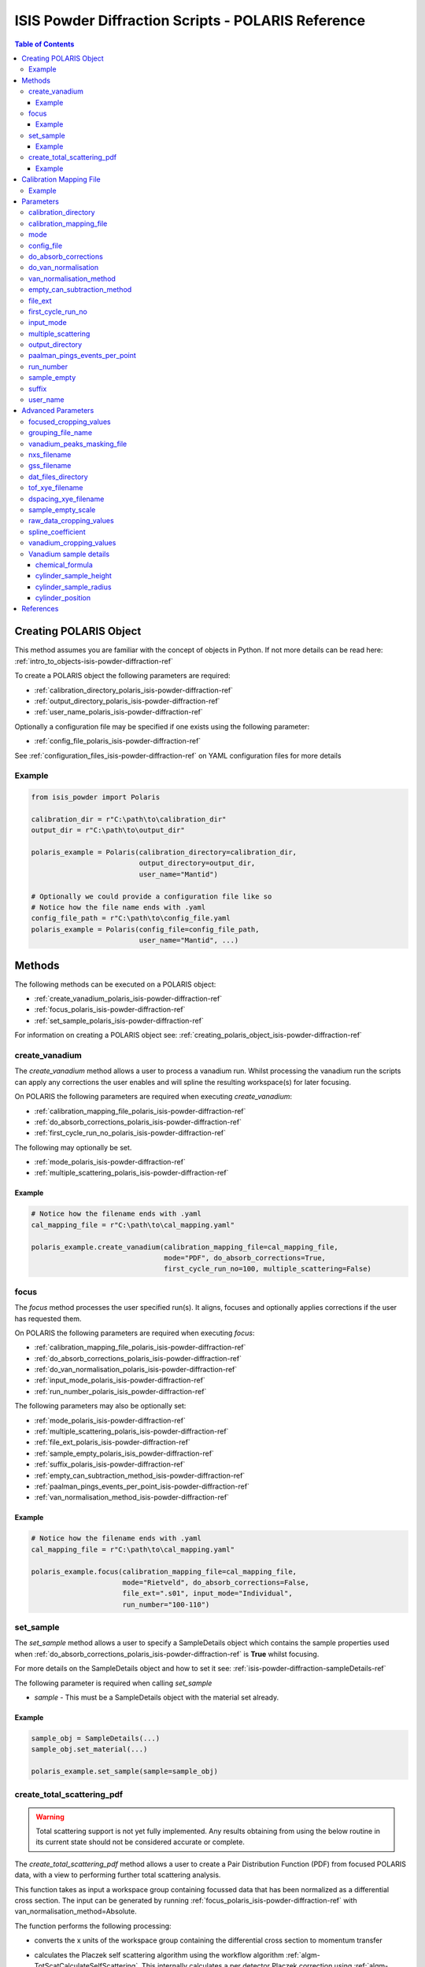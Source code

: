 .. _isis-powder-diffraction-polaris-ref:

=====================================================
ISIS Powder Diffraction Scripts - POLARIS Reference
=====================================================

.. contents:: Table of Contents
    :local:

.. _creating_polaris_object_isis-powder-diffraction-ref:

Creating POLARIS Object
------------------------
This method assumes you are familiar with the concept of objects in Python.
If not more details can be read here: :ref:`intro_to_objects-isis-powder-diffraction-ref`

To create a POLARIS object the following parameters are required:

- :ref:`calibration_directory_polaris_isis-powder-diffraction-ref`
- :ref:`output_directory_polaris_isis-powder-diffraction-ref`
- :ref:`user_name_polaris_isis-powder-diffraction-ref`

Optionally a configuration file may be specified if one exists
using the following parameter:

- :ref:`config_file_polaris_isis-powder-diffraction-ref`

See :ref:`configuration_files_isis-powder-diffraction-ref`
on YAML configuration files for more details

Example
^^^^^^^

..  code-block:: python

  from isis_powder import Polaris

  calibration_dir = r"C:\path\to\calibration_dir"
  output_dir = r"C:\path\to\output_dir"

  polaris_example = Polaris(calibration_directory=calibration_dir,
                            output_directory=output_dir,
                            user_name="Mantid")

  # Optionally we could provide a configuration file like so
  # Notice how the file name ends with .yaml
  config_file_path = r"C:\path\to\config_file.yaml
  polaris_example = Polaris(config_file=config_file_path,
                            user_name="Mantid", ...)

Methods
--------
The following methods can be executed on a POLARIS object:

- :ref:`create_vanadium_polaris_isis-powder-diffraction-ref`
- :ref:`focus_polaris_isis-powder-diffraction-ref`
- :ref:`set_sample_polaris_isis-powder-diffraction-ref`

For information on creating a POLARIS object see:
:ref:`creating_polaris_object_isis-powder-diffraction-ref`

.. _create_vanadium_polaris_isis-powder-diffraction-ref:

create_vanadium
^^^^^^^^^^^^^^^^
The *create_vanadium* method allows a user to process a vanadium run.
Whilst processing the vanadium run the scripts can apply any corrections
the user enables and will spline the resulting workspace(s) for later focusing.

On POLARIS the following parameters are required when executing *create_vanadium*:

- :ref:`calibration_mapping_file_polaris_isis-powder-diffraction-ref`
- :ref:`do_absorb_corrections_polaris_isis-powder-diffraction-ref`
- :ref:`first_cycle_run_no_polaris_isis-powder-diffraction-ref`

The following may optionally be set.

- :ref:`mode_polaris_isis-powder-diffraction-ref`
- :ref:`multiple_scattering_polaris_isis-powder-diffraction-ref`

Example
=======
..  code-block:: python

  # Notice how the filename ends with .yaml
  cal_mapping_file = r"C:\path\to\cal_mapping.yaml"

  polaris_example.create_vanadium(calibration_mapping_file=cal_mapping_file,
                                  mode="PDF", do_absorb_corrections=True,
                                  first_cycle_run_no=100, multiple_scattering=False)

.. _focus_polaris_isis-powder-diffraction-ref:

focus
^^^^^
The *focus* method processes the user specified run(s). It aligns,
focuses and optionally applies corrections if the user has requested them.

On POLARIS the following parameters are required when executing *focus*:

- :ref:`calibration_mapping_file_polaris_isis-powder-diffraction-ref`
- :ref:`do_absorb_corrections_polaris_isis-powder-diffraction-ref`
- :ref:`do_van_normalisation_polaris_isis-powder-diffraction-ref`
- :ref:`input_mode_polaris_isis-powder-diffraction-ref`
- :ref:`run_number_polaris_isis_powder-diffraction-ref`



The following parameters may also be optionally set:

- :ref:`mode_polaris_isis-powder-diffraction-ref`
- :ref:`multiple_scattering_polaris_isis-powder-diffraction-ref`
- :ref:`file_ext_polaris_isis-powder-diffraction-ref`
- :ref:`sample_empty_polaris_isis_powder-diffraction-ref`
- :ref:`suffix_polaris_isis-powder-diffraction-ref`
- :ref:`empty_can_subtraction_method_isis-powder-diffraction-ref`
- :ref:`paalman_pings_events_per_point_isis-powder-diffraction-ref`
- :ref:`van_normalisation_method_isis-powder-diffraction-ref`


Example
=======

..  code-block:: python

  # Notice how the filename ends with .yaml
  cal_mapping_file = r"C:\path\to\cal_mapping.yaml"

  polaris_example.focus(calibration_mapping_file=cal_mapping_file,
                        mode="Rietveld", do_absorb_corrections=False,
                        file_ext=".s01", input_mode="Individual",
                        run_number="100-110")

.. _set_sample_polaris_isis-powder-diffraction-ref:

set_sample
^^^^^^^^^^^
The *set_sample* method allows a user to specify a SampleDetails
object which contains the sample properties used when
:ref:`do_absorb_corrections_polaris_isis-powder-diffraction-ref` is **True**
whilst focusing.

For more details on the SampleDetails object and how to set
it see: :ref:`isis-powder-diffraction-sampleDetails-ref`

The following parameter is required when calling *set_sample*

- *sample* - This must be a SampleDetails object with the
  material set already.

Example
=======

..  code-block:: python

  sample_obj = SampleDetails(...)
  sample_obj.set_material(...)

  polaris_example.set_sample(sample=sample_obj)

.. _create_total_scattering_pdf_polaris-isis-powder-ref:


create_total_scattering_pdf
^^^^^^^^^^^^^^^^^^^^^^^^^^^
.. warning:: Total scattering support is not yet fully implemented.
             Any results obtaining from using the below routine in its current
             state should not be considered accurate or complete.

The *create_total_scattering_pdf* method allows a user to create a Pair Distribution Function (PDF)
from focused POLARIS data, with a view to performing further total scattering analysis.

This function takes as input a workspace group containing focussed data that has been normalized as a differential cross section. The input can be generated by running
:ref:`focus_polaris_isis-powder-diffraction-ref` with van_normalisation_method=Absolute.

The function performs the following processing:

- converts the x units of the workspace group containing the differential cross section to momentum transfer
- calculates the Placzek self scattering algorithm using the workflow algorithm :ref:`algm-TotScatCalculateSelfScattering`.
  This internally calculates a per detector Placzek correction using :ref:`algm-CalculatePlaczekSelfScattering-v1` and then focusses the correction using :ref:`algm-GroupDetectors`
- subtracts the Placzek self scattering correction from the differential cross section
- converts the differential cross-section into an :math:`S(Q) - 1` distribution using the following equation. This is based on equations 5, 9 and 19 in [#Keen]_:

  .. math::

   S(Q) - 1 = (\frac{d\sigma_s}{d\Omega}(Q) - \langle\overline{b^2}\rangle) / \langle\overline{b}\rangle^2 = (\frac{d\sigma_s}{d\Omega}(Q) - \frac{\sigma_s}{4 \pi}) / \frac{\sigma_{coh}}{4 \pi}

  | where :math:`\sigma_s` is the total scattering cross section, :math:`\sigma_{coh}` is the coherent scattering cross section, :math:`b` is the scattering length.
  | The angled brackets indicate averaging across chemical formula units while the overline indicates averaging across isotopes and spin states for an individual element

- converts the :math:`S(Q) - 1` distribution into a PDF using :ref:`algm-PDFFourierTransform`

The input is specified using the run_number parameter. The input workspace group for this run number must
either be loaded in Mantid with the naming format given by the *focus* method:

*<run number>-Results-<TOF/D>*

for example:

12345-Results-TOF

Or a focused file with the same name format must be in the :ref:`output_directory_polaris_isis-powder-diffraction-ref` specified when creating the POLARIS object.

The output PDF can be customized with the following parameters:

- By calling with `pdf_type` the type of PDF output can be specified, with the option of `G(r)`,
  `g(r)`, `RDF(r)` (defaults to `G(r)`).
- By calling with `merge_banks=True` a PDF will be generated based on the weighted sum of the detector
  banks performed using supplied Q limits `q_lims=q_limits`, q_limits can be in the form of an array or
  with shape (2, x) where x is the number of banks, or a string containing the directory
  of an appropriately formatted `.lim` file. To exclude any of the banks use -1 as the value for that bank in each list.
  By default or specifically called with `merge_banks=False` a PDF will be generated for each bank within the focused_workspace.
- By calling with `delta_q` which will calculate the PDF after rebinning the Q workspace to have bin width `delta_r`.
- By calling with `delta_r` which will calculate the PDF with bin width of `delta_q`.
- By calling with `lorch_filter` will calculate the PDF with a Lorth Filter if set to `True`
- By calling with `freq_params` a fourier filter will be performed on the focused signal removing any
  components from atomic distances outside of the parameters. The parameters must be given as list:
  [lower], or [lower, upper]. The upper bound serves to remove noise from the spectrum density, by default
  when a fourier filter is performed this is set to 1000 to minimise loss of detail while still being computationally
  efficient.
- By calling with `debug=True` which will retain the intermediate self scattering correction workspace.

Example
=======

..  code-block:: python

  # Include all the banks
  polaris_example.create_total_scattering_pdf(run_number='12345',
                                              merge_banks=True,
                                              q_lims=[[2.5, 3, 4, 6, 7], [3.5, 5, 7, 11, 40]],
                                              output_binning=[0,0.1,20],
                                              pdf_type='G(r)',
                                              freq_params=[1])

  # Exclude the 2nd and 4th banks
  polaris_example.create_total_scattering_pdf(run_number='12345',
                                              merge_banks=True,
                                              q_lims=[[2.5, -1, 4, -1, 7], [3.5, -1, 7, -1, 40]],
                                              output_binning=[0,0.1,20],
                                              pdf_type='G(r)',
                                              freq_params=[1])

.. _calibration_mapping_polaris-isis-powder-ref:


Calibration Mapping File
-------------------------
The calibration mapping file holds the mapping between
run numbers, current label, offset filename and the empty
and vanadium numbers.

For more details on the calibration mapping file see:
:ref:`cycle_mapping_files_isis-powder-diffraction-ref`

The layout on POLARIS should look as follows for each block
substituting the below values for appropriate values:

.. code-block:: yaml
  :linenos:

  1-100:
    label: "1_1"
    offset_file_name: "offset_file.cal"
    PDF:
      vanadium_run_numbers: "10"
      empty_run_numbers: "20"
    Rietveld:
      vanadium_run_numbers: "30"
      empty_run_numbers: "40"

Lines 5 and 6 in this example set the vanadium and empty run numbers for
chopper off mode. Lines 8 and 9 set the vanadium and empty for chopper
on mode.

Example
^^^^^^^^
.. code-block:: yaml

  1-100:
    label: "1_1"
    offset_file_name: "offset_file.cal"
    PDF:
      vanadium_run_numbers: "10"
      empty_run_numbers: "20"
    Rietveld:
      vanadium_run_numbers: "30"
      empty_run_numbers: "40"

  101-:
    label: "1_2"
    offset_file_name: "offset_file.cal"
    PDF:
      vanadium_run_numbers: "110"
      empty_run_numbers: "120"
    Rietveld:
      vanadium_run_numbers: "130"
      empty_run_numbers: "140"

Parameters
-----------
The following parameters for POLARIS are intended for regular use
when using the ISIS Powder scripts.

.. _calibration_directory_polaris_isis-powder-diffraction-ref:

calibration_directory
^^^^^^^^^^^^^^^^^^^^^
This parameter should be the full path to the calibration folder.
Within the folder the following should be present:

- Grouping .cal file (see: :ref:`grouping_file_name_polaris_isis-powder-diffraction-ref`)
- Masking file (see: :ref:`masking_file_name_polaris_isis-powder-diffraction-ref`)
- Folder(s) with the label name specified in mapping file (e.g. "1_1")
  - Inside each folder should be the offset file with name specified in mapping file

The script will also save out vanadium splines into the relevant
label folder which are subsequently loaded and used within the
:ref:`focus_polaris_isis-powder-diffraction-ref` method.

Example Input:

..  code-block:: python

  polaris_example = Polaris(calibration_directory=r"C:\path\to\calibration_dir", ...)

.. _calibration_mapping_file_polaris_isis-powder-diffraction-ref:

calibration_mapping_file
^^^^^^^^^^^^^^^^^^^^^^^^^
This parameter gives the full path to the YAML file containing the
calibration mapping. For more details on this file see:
:ref:`calibration_mapping_polaris-isis-powder-ref`

*Note: This should be the full path to the file including extension*

Example Input:

..  code-block:: python

  # Notice the filename always ends in .yaml
  polaris_example = Polaris(calibration_mapping_file=r"C:\path\to\file\calibration_mapping.yaml", ...)

.. _mode_polaris_isis-powder-diffraction-ref:

mode
^^^^^^^^^^
*optional*

The current chopper mode to use in the
:ref:`create_vanadium_polaris_isis-powder-diffraction-ref`
and :ref:`focus_polaris_isis-powder-diffraction-ref` method.
This determines which vanadium and empty run numbers
to use whilst processing.

Accepted values are: **PDF** or **Rietveld**

*Note: This parameter is not case sensitive*

If this value is not set, mantid will attempt to deduce it from
the frequency logs.

Example Input:

..  code-block:: python

  polaris_example.create_vanadium(mode="PDF", ...)
  # Or
  polaris_example.focus(mode="Rietveld", ...)

.. _config_file_polaris_isis-powder-diffraction-ref:

config_file
^^^^^^^^^^^
The full path to the YAML configuration file. This file is
described in detail here: :ref:`configuration_files_isis-powder-diffraction-ref`
It is recommended to set this parameter at object creation instead
of on a method as it will warn if any parameters are overridden
in the scripting window.

*Note: This should be the full path to the file including extension*

Example Input:

..  code-block:: python

  # Notice the filename always ends in .yaml
  polaris_example = Polaris(config_file=r"C:\path\to\file\configuration.yaml", ...)

.. _do_absorb_corrections_polaris_isis-powder-diffraction-ref:

do_absorb_corrections
^^^^^^^^^^^^^^^^^^^^^
Indicates whether to perform vanadium absorption corrections
in :ref:`create_vanadium_polaris_isis-powder-diffraction-ref` mode.
In :ref:`focus_polaris_isis-powder-diffraction-ref` mode
sample absorption corrections require the sample be
set first with the :ref:`set_sample_polaris_isis-powder-diffraction-ref`
method.

Accepted values are: **True** or **False**

Example Input:

..  code-block:: python

  polaris_example.create_vanadium(do_absorb_corrections=True, ...)

  # Or (this assumes sample details have already been set)
  polaris_example.focus(do_absorb_corrections=True, ...)

.. _do_van_normalisation_polaris_isis-powder-diffraction-ref:

do_van_normalisation
^^^^^^^^^^^^^^^^^^^^
Indicates whether to divide the focused workspace within
:ref:`focus_polaris_isis-powder-diffraction-ref` mode with a
previously generated vanadium spline.

This requires a vanadium to have been previously created
with the :ref:`create_vanadium_polaris_isis-powder-diffraction-ref`
method

Accepted values are: **True** or **False**

Example Input:

..  code-block:: python

  polaris_example.focus(do_van_normalisation=True, ...)

.. _van_normalisation_method_isis-powder-diffraction-ref:

van_normalisation_method
^^^^^^^^^^^^^^^^^^^^^^^^

Indicates whether a relative or absolute normalisation should
be performed. The possible values are "Relative" and "Absolute".

This parameter is optional. The default value when :ref:`mode_polaris_isis-powder-diffraction-ref` ="Rietveld" is "Relative". The default value when mode="PDF" is "Absolute".

If "Absolute" is selected then the measured intensity is multipled by the following additional factor to give a differential cross section (which is based on equation 8 in [#Howe]_):

.. math::

    \frac{\rho_v V_v \sigma_v}{4 \pi \rho_s V_s}

where :math:`\rho=` number density, :math:`V=` volume of material in the beam and the subscripts :math:`v` and :math:`s` indicate Vanadium and sample respectively.

Example Input:

..  code-block:: python

  polaris_example.focus(van_normalisation_method="Absolute", ...)

.. _empty_can_subtraction_method_isis-powder-diffraction-ref:

empty_can_subtraction_method
^^^^^^^^^^^^^^^^^^^^^^^^^^^^
Sets the empty can subtraction type used in the :ref:`focus_polaris_isis-powder-diffraction-ref` method. This parameter
is optional and can be set to either ``"Simple"`` (default) or ``"PaalmanPings"``. In ``"PaalmanPings"`` mode,
the absorption correction is applied by :ref:`PaalmanPingsMonteCarloAbsorption <algm-PaalmanPingsMonteCarloAbsorption>`,
followed by :ref:`ApplyPaalmanPingsCorrection <algm-ApplyPaalmanPingsCorrection>`. Additionally, in this mode
the :ref:`paalman_pings_events_per_point_isis-powder-diffraction-ref` parameter can be utilised.

Example Input:

..  code-block:: python

  polaris_example.focus(empty_can_subtraction_method="PaalmanPings", ...)

.. _file_ext_polaris_isis-powder-diffraction-ref:

file_ext
^^^^^^^^
*Optional*

Specifies a file extension to use when using the
:ref:`focus_polaris_isis-powder-diffraction-ref` method.

This should be used to process partial runs. When
processing full runs (i.e. completed runs) it should not
be specified as Mantid will automatically determine the
best extension to use.

*Note: A leading dot (.) is not required but
is preferred for readability*

Example Input:

..  code-block:: python

  polaris_example.focus(file_ext=".s01", ...)


.. _first_cycle_run_no_polaris_isis-powder-diffraction-ref:

first_cycle_run_no
^^^^^^^^^^^^^^^^^^^
Indicates a run from the current cycle to use when calling
:ref:`create_vanadium_polaris_isis-powder-diffraction-ref`.
This does not have the be the first run of the cycle or
the run number corresponding to the vanadium. However it
must be in the correct cycle according to the
:ref:`calibration_mapping_polaris-isis-powder-ref`.

Example Input:

..  code-block:: python

  # In this example assume we mean a cycle with run numbers 100-200
  polaris_example.create_vanadium(first_cycle_run_no=100, ...)


.. _input_mode_polaris_isis-powder-diffraction-ref:

input_mode
^^^^^^^^^^
Indicates how to interpret the parameter
:ref:`run_number_polaris_isis_powder-diffraction-ref` whilst
calling the :ref:`focus_polaris_isis-powder-diffraction-ref`
method.
If the input_mode is set to *Summed* it will process
to sum all runs specified. If set to *Individual* it
will process all runs individually (i.e. One at a time)

Accepted values are: **Summed** and **Individual**

*Note: This parameter is not case sensitive*

Example Input:

..  code-block:: python

  polaris_example.focus(input_mode="Summed", ...)


.. _multiple_scattering_polaris_isis-powder-diffraction-ref:

multiple_scattering
^^^^^^^^^^^^^^^^^^^
*optional*

Indicates whether to account for the effects of multiple scattering
when calculating absorption corrections.

Accepted values are: **True** or **False**

*Note: Calculating multiple scattering effects will add around
10-30 minutes to the script runtime depending on the speed of
the computer you are using*

Example Input:

..  code-block:: python

  polaris_example.create_vanadium(multiple_scattering=True, ...)
  # Or
  polaris_example.focus(multiple_scattering=False, ...)

.. _output_directory_polaris_isis-powder-diffraction-ref:

output_directory
^^^^^^^^^^^^^^^^
Specifies the path to the output directory to save resulting files
into. The script will automatically create a folder
with the label determined from the
:ref:`calibration_mapping_file_polaris_isis-powder-diffraction-ref`
and within that create another folder for the current
:ref:`user_name_polaris_isis-powder-diffraction-ref`.

Within this folder processed data will be saved out in
several formats.

Example Input:

..  code-block:: python

  polaris_example = Polaris(output_directory=r"C:\path\to\output_dir", ...)

.. _paalman_pings_events_per_point_isis-powder-diffraction-ref:

paalman_pings_events_per_point
^^^^^^^^^^^^^^^^^^^^^^^^^^^^^^

Sets the number of EventsPerPoint to use in the
:ref:`PaalmanPingsMonteCarloAbsorption <algm-PaalmanPingsMonteCarloAbsorption>`. The default value is 1000.
This parameter is only used when :ref:`empty_can_subtraction_method_isis-powder-diffraction-ref` is set to ``"PaalmanPings"``.

Example Input:

..  code-block:: python

  polaris_example.focus(paalman_pings_events_per_point=10, ...)

.. _run_number_polaris_isis_powder-diffraction-ref:

run_number
^^^^^^^^^^
Specifies the run number(s) to process when calling the
:ref:`focus_polaris_isis-powder-diffraction-ref` method.

This parameter accepts a single value or a range
of values with the following syntax:

**-** : Indicates a range of runs inclusive
(e.g. *1-10* would process 1, 2, 3....8, 9, 10)

**,** : Indicates a gap between runs
(e.g. *1, 3, 5, 7* would process run numbers 1, 3, 5, 7)

These can be combined like so:
*1-3, 5, 8-10* would process run numbers 1, 2, 3, 5, 8, 9, 10.

In addition the :ref:`input_mode_polaris_isis-powder-diffraction-ref`
parameter determines what effect a range of inputs has
on the data to be processed

Example Input:

..  code-block:: python

  # Process run number 1, 3, 5, 6, 7
  polaris_example.focus(run_number="1, 3, 5-7", ...)
  # Or just a single run
  polaris_example.focus(run_number=100, ...)

.. _sample_empty_polaris_isis_powder-diffraction-ref:

sample_empty
^^^^^^^^^^^^
*Optional*

This parameter specifies a/several sample empty run(s)
to subtract from the run in the
:ref:`focus_polaris_isis-powder-diffraction-ref` method.
If multiple runs are specified it will sum these runs
before subtracting the result.

This input uses the same syntax as
:ref:`run_number_polaris_isis_powder-diffraction-ref`.
Please visit the above page for more details.

*Note: If this parameter is set to* **True**
:ref:`sample_empty_scale_polaris_isis-powder-diffraction-ref`
*must also be set.* This is set to 1.0 by default.

Example Input:

..  code-block:: python

  # Our sample empty is a single number
  polaris_example.focus(sample_empty=100, ...)
  # Or a range of numbers
  polaris_example.focus(sample_empty="100-110", ...)

.. _suffix_polaris_isis-powder-diffraction-ref:

suffix
^^^^^^
*Optional*

This parameter specifies a suffix to append the names of output files
during a focus.

Example Input:

.. code-block:: python

  polaris_example.focus(suffix="-corr", ...)

.. _user_name_polaris_isis-powder-diffraction-ref:

user_name
^^^^^^^^^
Specifies the name of the current user when creating a
new POLARIS object. This is only used when saving data to
sort data into respective user folders.
See :ref:`output_directory_polaris_isis-powder-diffraction-ref`
for more details.

Example Input:

..  code-block:: python

  polaris_example = Polaris(user_name="Mantid", ...)


Advanced Parameters
--------------------
.. warning:: These values are not intended to be changed and should
             reflect optimal defaults for the instrument. For more
             details please read:
             :ref:`instrument_advanced_properties_isis-powder-diffraction-ref`

             This section is mainly intended to act as reference of the
             current settings distributed with Mantid

All values changed in the advanced configuration file
requires the user to restart Mantid for the new values to take effect.
Please read :ref:`instrument_advanced_properties_isis-powder-diffraction-ref`
before proceeding to change values within the advanced configuration file.

.. _focused_cropping_values_polaris_isis-powder-diffraction-ref:

focused_cropping_values
^^^^^^^^^^^^^^^^^^^^^^^^
Indicates a list of TOF values to crop the focused workspace
which was created by :ref:`focus_polaris_isis-powder-diffraction-ref`
on a bank by bank basis.

This parameter is a list of bank cropping values with
one list entry per bank. The values **must** have a smaller
TOF window than the :ref:`vanadium_cropping_values_polaris_isis-powder-diffraction-ref`

On POLARIS this is set to the following TOF windows:

..  code-block:: python

  focused_cropping_values = [
      (700,  30000),  # Bank 1
      (1200, 24900),  # Bank 2
      (1100, 19950),  # Bank 3
      (1100, 19950),  # Bank 4
      (1100, 19950),  # Bank 5
      ]

.. _grouping_file_name_polaris_isis-powder-diffraction-ref:

grouping_file_name
^^^^^^^^^^^^^^^^^^
Determines the name of the grouping cal file which is located
within top level of the :ref:`calibration_directory_polaris_isis-powder-diffraction-ref`.

The grouping file determines the detector ID to bank mapping to use
whilst focusing the spectra into banks.

On POLARIS this is set to the following:

..  code-block:: python

  grouping_file_name: "Master_copy_of_grouping_file_with_essential_masks.cal"

.. _masking_file_name_polaris_isis-powder-diffraction-ref:

vanadium_peaks_masking_file
^^^^^^^^^^^^^^^^^^^^^^^^^^^
Determines the name of the masking file containing the
masks to remove Bragg peaks on Polaris. This file must
be located within the top level of the
:ref:`calibration_directory_polaris_isis-powder-diffraction-ref`.

On POLARIS this is set to the following:

..  code-block:: python

  vanadium_peaks_masking_file: "VanaPeaks.dat"

.. _nxs_filename_polaris_isis-powder-diffraction-ref:

nxs_filename
^^^^^^^^^^^^
A template for the filename of the generated NeXus file.

.. _gss_filename_polaris_isis-powder-diffraction-ref:

gss_filename
^^^^^^^^^^^^
A template for the filename of the generated GSAS file.

.. _dat_files_directory_polaris_isis-powder-diffraction-ref:

dat_files_directory
^^^^^^^^^^^^^^^^^^^
The subdirectory of the output directory where the .dat files are saved

.. _tof_xye_filename_polaris_isis-powder-diffraction-ref:

tof_xye_filename
^^^^^^^^^^^^^^^^
A template for the filename of the generated TOF XYE file.

.. _dspacing_xye_filename_polaris_isis-powder-diffraction-ref:

dspacing_xye_filename
^^^^^^^^^^^^^^^^^^^^^
A template for the filename of the generated dSpacing XYE file.

.. _sample_empty_scale_polaris_isis-powder-diffraction-ref:

sample_empty_scale
^^^^^^^^^^^^^^^^^^
Required if :ref:`sample_empty_polaris_isis_powder-diffraction-ref`
is set to **True**

Sets a factor to scale the sample empty run(s) to before
subtracting. This value is multiplied after summing the
sample empty runs and before subtracting the empty from
the data set. For more details see: :ref:`Scale <algm-Scale-v1>`.

Example Input:

..  code-block:: python

  # Scale sample empty to 90% of original
  polaris_example.focus(sample_empty_scale=0.9, ...)

.. _raw_data_cropping_values_polaris_isis-powder-diffraction-ref:

raw_data_cropping_values
^^^^^^^^^^^^^^^^^^^^^^^^^
Determines the TOF window to crop all spectra down to before any
processing in the :ref:`create_vanadium_polaris_isis-powder-diffraction-ref`
and :ref:`focus_polaris_isis-powder-diffraction-ref` methods.

This helps remove negative counts where at very low TOF
the empty counts can exceed the captured neutron counts
of the run to process.

On POLARIS this is set to the following:

..  code-block:: python

  raw_data_cropping_values: (750, 20000)

.. _spline_coefficient_polaris_isis_powder-diffraction-ref:

spline_coefficient
^^^^^^^^^^^^^^^^^^
Determines the spline coefficient to use after processing
the vanadium in :ref:`create_vanadium_polaris_isis-powder-diffraction-ref`
method. For more details see :ref:`SplineBackground <algm-SplineBackground>`

*Note that if this value is changed 'create_vanadium'
will need to be called again.*

On POLARIS this is set to the following:

..  code-block:: python

  spline_coefficient: 100


.. _vanadium_cropping_values_polaris_isis-powder-diffraction-ref:

vanadium_cropping_values
^^^^^^^^^^^^^^^^^^^^^^^^
Determines the TOF windows to crop to on a bank by bank basis
within the :ref:`create_vanadium_polaris_isis-powder-diffraction-ref`
method. This is applied after focusing and before a spline is taken.

It is used to remove low counts at the start and end of the vanadium run
to produce a spline which better matches the data.

This parameter is a list of bank cropping values with
one list entry per bank. The values **must** have a larger
TOF window than the :ref:`focused_cropping_values_polaris_isis-powder-diffraction-ref`
and a smaller window than :ref:`raw_data_cropping_values_polaris_isis-powder-diffraction-ref`.

On POLARIS this is set to the following:

..  code-block:: python

  vanadium_cropping_values = [(800, 19995),  # Bank 1
                              (800, 19995),  # Bank 2
                              (800, 19995),  # Bank 3
                              (800, 19995),  # Bank 4
                              (800, 19995),  # Bank 5
                             ]

.. _vanadium_sample_details_polaris_isis-powder-diffraction-ref:

Vanadium sample details
^^^^^^^^^^^^^^^^^^^^^^^

chemical_formula
================

The chemical formula for the Vanadium rod.


On POLARIS this is set to the following:

.. code-block:: python

  chemical_formula = "V"

cylinder_sample_height
======================

The height of the Vanadium rod.

On POLARIS this is set to the following:

.. code-block:: python

  cylinder_sample_height = 4.0

cylinder_sample_radius
======================

The radius of the Vanadium rod.

On POLARIS this is set to the following:

.. code-block:: python

  cylinder_sample_radius = 0.25

cylinder_position
=================

The position of the Vanadium rod in [x, y, z]

On POLARIS this is set to the following:

.. code-block:: python

  cylinder_position = [0.0, 0.0, 0.0]

References
----------

.. [#Howe] M A Howe, R L McGreevy and W S Howells
   *The analysis of liquid structure data from time-of-flight neutron diffractometry*
   J. Phys.: Condens. Matter 1 (1989)

.. [#Keen] D A Keen
   *A comparison of various commonly used correlation functions for describing total scattering*
   Journal Applied Crystallography (2000)


.. categories:: Techniques

